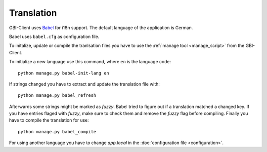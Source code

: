 Translation
===========

GBI-Client uses `Babel <http://babel.edgewall.org/>`_ for i18n support. The default language of the application is German.

Babel uses ``babel.cfg`` as configuration file.

To initalize, update or compile the tranlsation files you have to use the :ref:`manage tool <manage_script>` from the GBI-Client.

To initialize a new language use this command, where ``en`` is the language code::

	python manage.py babel-init-lang en


If strings changed you have to extract and update the translation file with::

	python manage.py babel_refresh


Afterwards some strings might be marked as `fuzzy`. Babel tried to figure out if a translation matched a changed key. If you have entries flaged with `fuzzy`, make sure to check them and remove the `fuzzy` flag before compiling. Finally you have to compile the translation for use::

	python manage.py babel_compile

For using another language you have to change `app.local` in the :doc:`configuration file <configuration>`.